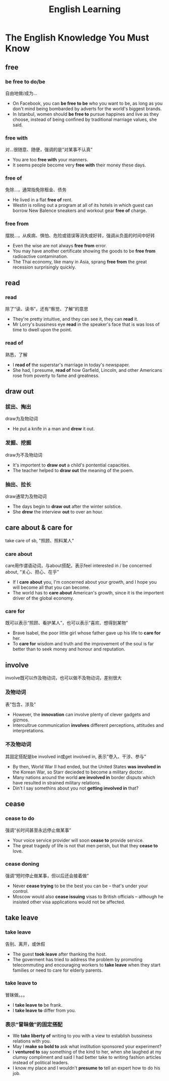 #+TITLE: English Learning

#+INFOJS_OPT: path:org-info.js
#+INFOJS_OPT: toc:nil ltoc:t view:info mouse:underline buttons:nil
#+HTML_HEAD: <link rel="stylesheet" type="text/css" href="stylesheet.css" />

* The English Knowledge You Must Know
** free
*** be free to do/be
自由地做/成为...
- On Facebook, you can *be free to be* who you want to be, as long as you don't mind being bombarded by adverts for the world's biggest brands.
- In Istanbul, women should *be free to* pursue happines and live as they choose, instead of being confined by traditional marriage values, she said.
*** free with
对...很随意、随便，强调的是“对某事不认真”
- You are too *free with* your manners.
- It seems people become very *free with* their money these days.
*** free of
免除...，通常指免除租金、债务
- He lived in a flat *free of* rent.
- Westin is rolling out a program at all of its hotels in which guest can borrow New Balence sneakers and workout gear *free of* charge.
*** free from
摆脱...，从疾病、惧怕、危险或错误等消失或好转，强调从负面的时间中好转
- Even the wise are not always *free from* error.
- You may have another certificate showing the goods to be *free from* radioactive contamination.
- The Thai economy, like many in Asia, sprang *free from* the great recession surprisingly quickly.
** read
*** read
除了“读、读书”，还有“察觉、了解”的意思
- They're pretty intuitive, and they can see it, they can *read* it.
- Mr Lorry's bussiness eye *read* in the speaker's face that is was loss of time to dwell upon the point.
*** read of
熟悉，了解
- I *read of* the superstar's marriage in today's newspaper.
- She had, I presume, *read of* how Garfield, Lincoln, and other Americans rose from poverty to fame and greatness.
** draw out
*** 拔出、掏出
draw为及物动词
- He put a knife in a man and *drew* it out.
*** 发掘、挖掘
draw为不及物动词
- It's importent to *draw out* a child's pontential capacities.
- The teacher helped to *draw out* the meaning of the poem.
*** 抽出、拉长
draw通常为及物动词
- The days begin to *draw out* after the winter solstice.
- She *drew* the interview *out* to over an hour.
** care about & care for
take care of sb, "照顾、照料某人"
*** care about
care用作谓语动词，与about搭配，表示feel interested in / be concerned about, “关心、担心、在乎”
- If I *care about* you, I'm concerned about your growth, and I hope you will become all that you can become.
- The world has to *care about* American's growth, since it is the importent driver of the global economy.
*** care for
既可以表示“照顾、看护某人”，也可以表示“喜欢、想得到某物”
- Brave Isabel, the poor little girl whose father gave up his life to *care for* her.
- To *care for* wisdom and truth and the improvement of the soul is far better than to seek money and honour and reputation.
** involve
involve既可以作及物动词，也可以做不及物动词，差别很大
*** 及物动词
表"包含、涉及"
- However, the *innovation* can involve plenty of clever gadgets and gizmos.
- Intercultrue communication *involves* different perceptions, attitudes and interpretations.
*** 不及物动词
其固定搭配是be involved in或get involved in, 表示"卷入、干涉、参与"
- By then, World War II had ended, but the United States *was involved in* the Korean War, so Starr decieded to become a military doctor.
- Many nations around the world *are involved in* border disputs which have resulted in strained military relations.
- Din't I say somethins about you not *getting involved in* that?
** cease
*** cease to do
强调“长时间甚至永远停止做某事”
- Your voice service provider will soon *cease to* provide service.
- The great tragedy of life is not that men perish, but that they *cease to* love.
*** cease doning
强调“短时停止做某事，但以后还会接着做”
- Never *cease trying* to be the best you can be -- that's under your control.
- Moscow would also *cease issuing* visas to British officials -- although he insisted other visa applications would not be affected.
** take leave
*** take leave
告别、离开，或休假
- The guest *took leave* after thanking the host.
- The goverment has tried to address the problem by promoting telecommuting and encouraging workers to *take leave* when they start families or need to care for elderly parents.
*** take leave to
冒昧做。。。
- I *take leave to* be frank.
- I *take leave to* differ from you.
*** 表示“冒昧做”的固定搭配
- We *take liberty of* writing to you with a view to establish bussiness relations with you.
- May I *make so bold to* ask what institution sponsored your experiment?
- I *ventured to* say something of the kind to her, when she laughed at my clumsy compliment and said I had better take to writing fashion articles instead of political leaders.
- I know my place and I wouldn't *presume to* tell an expert how to do his job.
